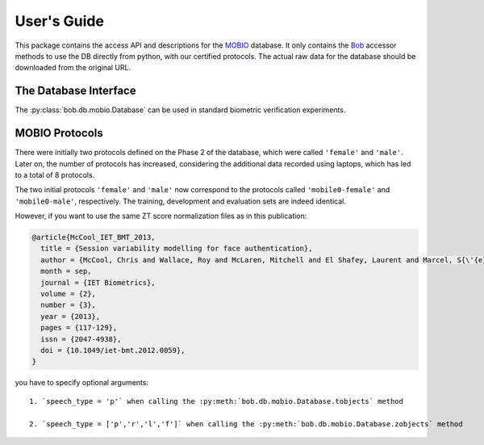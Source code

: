 .. vim: set fileencoding=utf-8 :
.. @author: Manuel Guenther <Manuel.Guenther@idiap.ch>
.. @date:   Thu Dec  6 12:28:25 CET 2012

==============
 User's Guide
==============

This package contains the access API and descriptions for the `MOBIO`_ database.
It only contains the Bob_ accessor methods to use the DB directly from python, with our certified protocols.
The actual raw data for the database should be downloaded from the original URL.

The Database Interface
----------------------

The :py:class:`bob.db.mobio.Database` can be used in standard biometric verification experiments.


MOBIO Protocols
---------------

There were initially two protocols defined on the Phase 2 of the database, which were called ``'female'`` and ``'male'``.
Later on, the number of protocols has increased, considering the additional data recorded using laptops, which has led to a total of 8 protocols.

The two initial protocols ``'female'`` and ``'male'`` now correspond to the protocols called ``'mobile0-female'`` and ``'mobile0-male'``, respectively.
The training, development and evaluation sets are indeed identical.

However, if you want to use the same ZT score normalization files as in this publication:

.. code-block:: latex

  @article{McCool_IET_BMT_2013,
    title = {Session variability modelling for face authentication},
    author = {McCool, Chris and Wallace, Roy and McLaren, Mitchell and El Shafey, Laurent and Marcel, S{\'{e}}bastien},
    month = sep,
    journal = {IET Biometrics},
    volume = {2},
    number = {3},
    year = {2013},
    pages = {117-129},
    issn = {2047-4938},
    doi = {10.1049/iet-bmt.2012.0059},
  }

you have to specify optional arguments::

  1. `speech_type = 'p'` when calling the :py:meth:`bob.db.mobio.Database.tobjects` method

  2. `speech_type = ['p','r','l','f']` when calling the :py:meth:`bob.db.mobio.Database.zobjects` method


.. todo::
   Explain further particularities of the :py:class:`bob.db.mobio.Database`.


.. _mobio: http://www.idiap.ch/dataset/mobio
.. _bob: https://www.idiap.ch/software/bob
